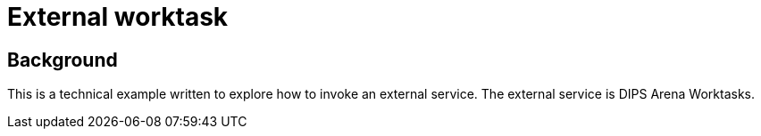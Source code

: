 = External worktask 

== Background 
This is a technical example written to explore how to invoke an external service. The external service is DIPS Arena Worktasks. 


